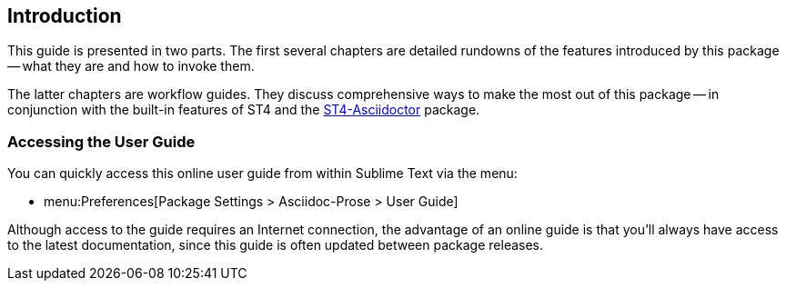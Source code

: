 [preface]
== Introduction

This guide is presented in two parts.
The first several chapters are detailed rundowns of the features introduced by this package -- what they are and how to invoke them.

The latter chapters are workflow guides.
They discuss comprehensive ways to make the most out of this package -- in conjunction with the built-in features of ST4 and the https://github.com/tajmone/ST4-Asciidoctor[ST4-Asciidoctor^, title="Visit the package repository at GitHub"] package.



[discrete]
=== Accessing the User Guide

You can quickly access this online user guide from within Sublime Text via the menu:

* menu:Preferences[Package Settings > Asciidoc-Prose > User Guide]

Although access to the guide requires an Internet connection, the advantage of an online guide is that you'll always have access to the latest documentation, since this guide is often updated between package releases.

// EOF //
